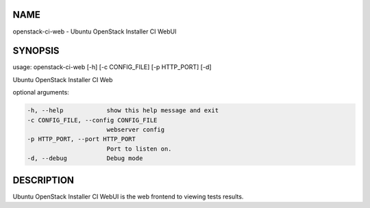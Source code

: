 NAME
====

openstack-ci-web - Ubuntu OpenStack Installer CI WebUI

SYNOPSIS
========

usage: openstack-ci-web [-h] [-c CONFIG_FILE] [-p HTTP_PORT] [-d]

Ubuntu OpenStack Installer CI Web

optional arguments:

.. code::

      -h, --help            show this help message and exit
      -c CONFIG_FILE, --config CONFIG_FILE
                            webserver config
      -p HTTP_PORT, --port HTTP_PORT
                            Port to listen on.
      -d, --debug           Debug mode

DESCRIPTION
===========

Ubuntu OpenStack Installer CI WebUI is the web frontend to viewing
tests results.

